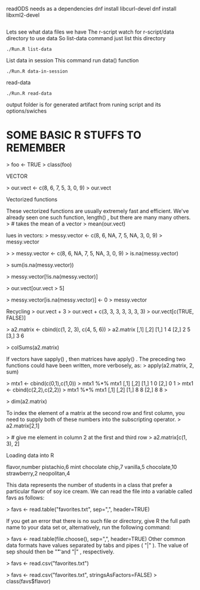 readODS needs as a dependencies 
dnf install libcurl-devel
dnf install libxml2-devel

#+BEGIN_SRC
#+END_SRC

Lets see what data files we have
The r-script watch for r-script/data directory to use data
So list-data command just list this directory

#+BEGIN_SRC
./Run.R list-data
#+END_SRC

List data in session
This command run data() function

#+BEGIN_SRC
./Run.R data-in-session
#+END_SRC

read-data
#+BEGIN_SRC
./Run.R read-data
#+END_SRC


output folder is for generated artifact from runing script and its options/swiches

* SOME BASIC R STUFFS TO REMEMBER
> foo <- TRUE
> class(foo)
[1] "logical"
 if (yes){print("test return true")}
[1] "test return true"
> if (NO){print("test return true")}
> if (yes && NO){print("test return true")}
> if (NO && yes){print("test return true")}
> if (NO || yes){print("test return true")}
[1] "test return true"

STRINGS

> print(lang.domain)
[1] "STATISTICS"
> # retrieves substring from first character to fourth character
> substr(lang.domain, 1, 4)
[1] "STAT"
> gsub("I", "1", lang.domain) # substitutes every "I" for "1"
[1] "STAT1ST1CS"
# combines character strings
> paste("R does", lang.domain, "!!!")
[1] "R does STATISTICS !!!"


VECTOR

> our.vect <- c(8, 6, 7, 5, 3, 0, 9)
> our.vect
[1] 8 6 7 5 3 0 9

> length(our.vect)
[1] 7
> our.vect[length(our.vect)]
# get the last element of a vector
[1] 9

> our.vect[10]
[1] NA

> # extract the first, third, fifth, and
> # seventh element from our vector
> our.vect[c(1, 3, 5, 7)]
[1] 8 7 3 9

sequences.
> other.vector <- 1:10
> other.vector
[1] 1 2 3 4 5 6 7 8 9 10
> another.vector <- seq(50, 30, by=-2)
> another.vector
[1] 50 48 46 44 42 40 38 36 34 32 30


Vectorized functions

These vectorized functions are usually extremely fast and efficient. We've
already seen one such function, length() , but there are many many others.
> # takes the mean of a vector
> mean(our.vect)
[1] 5.428571
> sd(our.vect)
# standard deviation
[1] 3.101459
> min(our.vect)
[1] 0
> max(1:10)
[1] 10
> sum(c(1, 2, 3))
[1] 6


lues in vectors:
> messy.vector <- c(8, 6, NA, 7, 5, NA, 3, 0, 9)
> messy.vector
[1] 8 6 NA 7 5 NA 3 0 9
> length(messy.vector)
[1] 9
Some vectorized functions will not allow NA values by default. In these cases, an
extra keyword argument must be supplied along with the first argument to the
function.
> mean(messy.vector)
[1] NA
> mean(messy.vector, na.rm=TRUE)
[1] 5.428571
> sum(messy.vector, na.rm=FALSE)
[1] NA
> sum(messy.vector, na.rm=TRUE)
[1] 38


> 
> messy.vector <- c(8, 6, NA, 7, 5, NA, 3, 0, 9)
> is.na(messy.vector)
[1] FALSE FALSE  TRUE FALSE FALSE  TRUE FALSE FALSE FALSE
> 


> sum(is.na(messy.vector))
[1] 2

Advanced subsetting

 
> messy.vector[!is.na(messy.vector)]
[1] 8 6 7 5 3 0 9



> our.vect[our.vect > 5]
[1] 8 6 7 9

Sometimes, it may be required to replace all the NA values in a vector with the value
0 . To do that with our messy vector, we can execute the following command:
> messy.vector[is.na(messy.vector)] <- 0
> messy.vector
[1] 8 6 0 7 5 0 3 0 9



> messy.vector[is.na(messy.vector)] <- 0
> messy.vector
[1] 8 6 0 7 5 0 3 0 9


Recycling
> our.vect + 3
> our.vect + c(3, 3, 3, 3, 3, 3, 3)
> our.vect[c(TRUE, FALSE)]
[1] 9 7 3 9

sapply() takes a vector and a function as its argument. It then applies the function
to every element and returns a vector of results. We can use sapply() in this manner
to find out which digits in Jenny's phone number are even:
> sapply(our.vect, is.even)
[1] FALSE TRUE FALSE FALSE FALSE
TRUE FALSE

> sapply(our.vect, function(num){is.divisible.by(num, 3)})
[1] TRUE TRUE FALSE FALSE TRUE TRUE TRUE

Matrices
One way of creating a matrix is to just supply a vector to the function matrix() .
> a.matrix <- matrix(c(1, 2, 3, 4, 5, 6))
> a.matrix
a.matrix <- matrix(c(1, 2, 3, 4, 5, 6), ncol=2)
a2.matrix <- cbind(c(1, 2, 3), c(4, 5, 6))

 
> a2.matrix <- cbind(c(1, 2, 3), c(4, 5, 6))
> a2.matrix
     [,1] [,2]
[1,]    1    4
[2,]    2    5
[3,]    3    6


> colSums(a2.matrix)
[1] 6 15
> rowMeans(a2.matrix)
[1] 2.5 3.5 4.5


If vectors have sapply() , then matrices have apply() . The preceding two functions
could have been written, more verbosely, as:
> apply(a2.matrix, 2, sum)
[1] 6 15
> apply(a2.matrix, 1, mean)
[1] 2.5 3.5 4.5
where 1 instructs R to perform the supplied function over its rows, and 2, over its
columns.
The matrix multiplication operator in R is %*%
> a2.matrix %*% a2.matrix
Error in a2.matrix %*% a2.matrix : non-conformable arguments


> mtx1 <- cbind(c(0,1),c(1,0))
> mtx1 %*% mtx1
     [,1] [,2]
[1,]    1    0
[2,]    0    1
> mtx1 <- cbind(c(2,2),c(2,2))
> mtx1 %*% mtx1
     [,1] [,2]
[1,]    8    8
[2,]    8    8
> 




> dim(a2.matrix)
[1] 3 2


To index the element of a matrix at the second row and first column, you need to
supply both of these numbers into the subscripting operator.
> a2.matrix[2,1]
[1] 2



> # give me element in column 2 at the first and third row
> a2.matrix[c(1, 3), 2]
[1] 4 6


Loading data into R

flavor,number
pistachio,6
mint chocolate chip,7
vanilla,5
chocolate,10
strawberry,2
neopolitan,4

This data represents the number of students in a class that prefer a particular flavor
of soy ice cream. We can read the file into a variable called favs as follows:

> favs <- read.table("favorites.txt", sep=",", header=TRUE)

If you get an error that there is no such file or directory, give R the full path name to
your data set or, alternatively, run the following command:

> favs <- read.table(file.choose(), sep=",", header=TRUE)
Other common data formats have values separated by tabs and pipes ( "|" ).
The value of sep should then be "\t" and "|" , respectively.

> favs <- read.csv("favorites.txt")

> favs <- read.csv("favorites.txt", stringsAsFactors=FALSE)
> class(favs$flavor)
[1] "character"


